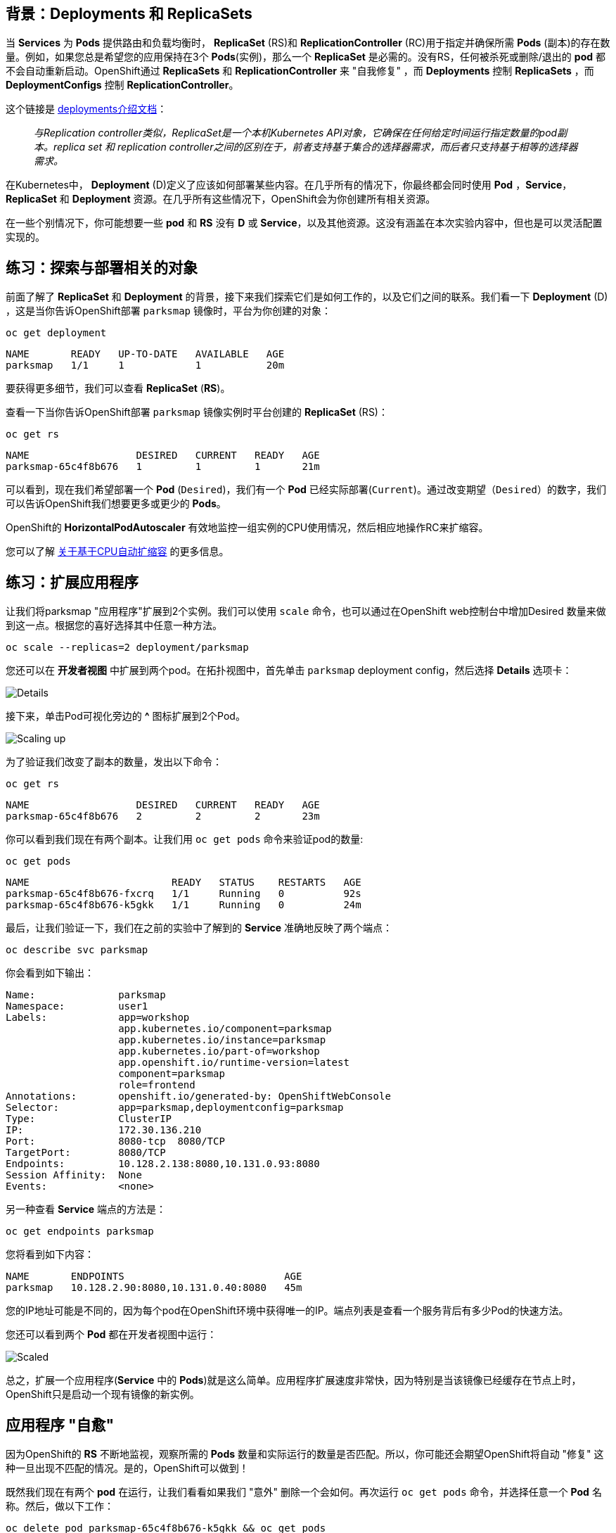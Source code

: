 == 背景：Deployments 和 ReplicaSets

当 *Services* 为 *Pods* 提供路由和负载均衡时， *ReplicaSet* (RS)和 *ReplicationController* (RC)用于指定并确保所需 *Pods* (副本)的存在数量。例如，如果您总是希望您的应用保持在3个 *Pods*(实例)，那么一个 *ReplicaSet* 是必需的。没有RS，任何被杀死或删除/退出的 *pod* 都不会自动重新启动。OpenShift通过 *ReplicaSets* 和 *ReplicationController* 来 "自我修复" ，而 *Deployments* 控制 *ReplicaSets* ，而 *DeploymentConfigs* 控制 *ReplicationController*。

这个链接是 https://{{DOCS_URL}}/applications/deployments/what-deployments-are.html[deployments介绍文档]：

[quote]
__
与Replication controller类似，ReplicaSet是一个本机Kubernetes API对象，它确保在任何给定时间运行指定数量的pod副本。replica set 和 replication controller之间的区别在于，前者支持基于集合的选择器需求，而后者只支持基于相等的选择器需求。
__

在Kubernetes中， *Deployment* (D)定义了应该如何部署某些内容。在几乎所有的情况下，你最终都会同时使用 *Pod* ，*Service*， *ReplicaSet* 和 *Deployment* 资源。在几乎所有这些情况下，OpenShift会为你创建所有相关资源。

在一些个别情况下，你可能想要一些 *pod* 和 *RS* 没有 *D* 或 *Service*，以及其他资源。这没有涵盖在本次实验内容中，但也是可以灵活配置实现的。

== 练习：探索与部署相关的对象

前面了解了 *ReplicaSet* 和 *Deployment* 的背景，接下来我们探索它们是如何工作的，以及它们之间的联系。我们看一下 *Deployment* (D) ，这是当你告诉OpenShift部署 `parksmap` 镜像时，平台为你创建的对象：

[source,bash,role=execute-1]
----
oc get deployment
----

[source,bash]
----
NAME       READY   UP-TO-DATE   AVAILABLE   AGE
parksmap   1/1     1            1           20m
----

要获得更多细节，我们可以查看  *ReplicaSet* (*RS*)。

查看一下当你告诉OpenShift部署 `parksmap` 镜像实例时平台创建的 *ReplicaSet* (RS)：

[source,bash,role=execute-1]
----
oc get rs
----

[source,bash]
----
NAME                  DESIRED   CURRENT   READY   AGE
parksmap-65c4f8b676   1         1         1       21m
----

可以看到，现在我们希望部署一个 *Pod* (`Desired`)，我们有一个 *Pod* 已经实际部署(`Current`)。通过改变期望（`Desired`）的数字，我们可以告诉OpenShift我们想要更多或更少的 *Pods*。

OpenShift的 *HorizontalPodAutoscaler* 有效地监控一组实例的CPU使用情况，然后相应地操作RC来扩缩容。

您可以了解 https://{{DOCS_URL}}/nodes/pods/nodes-pods-autoscaling.html#nodes-pods-autoscaling-about_nodes-pods-autoscaling[关于基于CPU自动扩缩容] 的更多信息。

== 练习：扩展应用程序

让我们将parksmap "应用程序"扩展到2个实例。我们可以使用 `scale` 命令，也可以通过在OpenShift web控制台中增加Desired 数量来做到这一点。根据您的喜好选择其中任意一种方法。

[source,bash,role=execute-1]
----
oc scale --replicas=2 deployment/parksmap
----

您还可以在 *开发者视图* 中扩展到两个pod。在拓扑视图中，首先单击 `parksmap` deployment config，然后选择 *Details* 选项卡：

image::images/parksmap-details.png[Details]

接下来，单击Pod可视化旁边的 *^* 图标扩展到2个Pod。

image::images/parksmap-scaleup.png[Scaling up]

为了验证我们改变了副本的数量，发出以下命令：

[source,bash,role=execute-1]
----
oc get rs
----

[source,bash]
----
NAME                  DESIRED   CURRENT   READY   AGE
parksmap-65c4f8b676   2         2         2       23m
----

你可以看到我们现在有两个副本。让我们用 `oc get pods` 命令来验证pod的数量:

[source,bash,role=execute-1]
----
oc get pods
----

[source,bash]
----
NAME                        READY   STATUS    RESTARTS   AGE
parksmap-65c4f8b676-fxcrq   1/1     Running   0          92s
parksmap-65c4f8b676-k5gkk   1/1     Running   0          24m
----

最后，让我们验证一下，我们在之前的实验中了解到的 *Service* 准确地反映了两个端点：

[source,bash,role=execute-1]
----
oc describe svc parksmap
----

你会看到如下输出：

[source,bash]
----
Name:              parksmap
Namespace:         user1
Labels:            app=workshop
                   app.kubernetes.io/component=parksmap
                   app.kubernetes.io/instance=parksmap
                   app.kubernetes.io/part-of=workshop
                   app.openshift.io/runtime-version=latest
                   component=parksmap
                   role=frontend
Annotations:       openshift.io/generated-by: OpenShiftWebConsole
Selector:          app=parksmap,deploymentconfig=parksmap
Type:              ClusterIP
IP:                172.30.136.210
Port:              8080-tcp  8080/TCP
TargetPort:        8080/TCP
Endpoints:         10.128.2.138:8080,10.131.0.93:8080
Session Affinity:  None
Events:            <none>
----

另一种查看 *Service* 端点的方法是：

[source,bash,role=execute-1]
----
oc get endpoints parksmap
----

您将看到如下内容：

[source,bash]
----
NAME       ENDPOINTS                           AGE
parksmap   10.128.2.90:8080,10.131.0.40:8080   45m
----

您的IP地址可能是不同的，因为每个pod在OpenShift环境中获得唯一的IP。端点列表是查看一个服务背后有多少Pod的快速方法。

您还可以看到两个 *Pod* 都在开发者视图中运行：

image::images/parksmap-scaled.png[Scaled]

总之，扩展一个应用程序(*Service* 中的 *Pods*)就是这么简单。应用程序扩展速度非常快，因为特别是当该镜像已经缓存在节点上时，OpenShift只是启动一个现有镜像的新实例。

== 应用程序 "自愈"

因为OpenShift的 *RS* 不断地监视，观察所需的 *Pods* 数量和实际运行的数量是否匹配。所以，你可能还会期望OpenShift将自动 "修复" 这种一旦出现不匹配的情况。是的，OpenShift可以做到！

既然我们现在有两个 *pod* 在运行，让我们看看如果我们 "意外" 删除一个会如何。再次运行 `oc get pods` 命令，并选择任意一个 *Pod* 名称。然后，做以下工作：

[source,bash,role=copy-and-edit]
----
oc delete pod parksmap-65c4f8b676-k5gkk && oc get pods
----

[source,bash]
----
pod "parksmap-65c4f8b676-k5gkk" deleted
NAME                        READY   STATUS    RESTARTS   AGE
parksmap-65c4f8b676-bjz5g   1/1     Running   0          13s
parksmap-65c4f8b676-fxcrq   1/1     Running   0          4m48s
----

你注意到了吗？已经删除了一个容器，并且创建了一个新的容器。

此外， *Pods* 的名称也有些许改变。这是因为OpenShift几乎立即检测到当前状态 (1个 *Pod* ) 不匹配所需的状态 (2个 *Pod* ) ，马上会通过调度另一个 *Pod* 来修复。

此外，OpenShift还提供了应用程序实例存活以及就绪情况的基本检查功能。如果基本检查还不够，OpenShift还允许您在容器内运行命令来执行检查。该命令可以是使用任何已安装语言的复杂脚本。

基于这些运行状况检查，如果OpenShift判定我们的 `parksmap` 应用程序实例已停止，它将杀死该实例，然后重新启动它，始终确保所需的副本数量已到位。

关于探测应用程序的更多信息可以在产品文档的 https://{{DOCS_URL}}/nodes/containers/nodes-containers-health.html[应用程序健康] 部分和本实验指南的后面章节内容中了解。

== 练习：缩减

在我们继续之前，请将应用程序缩减到一个实例。你可以使用任意你喜欢的方法来操作。

WARNING: 别忘了把你的 `parksmap` 组件缩小到1个实例，否则你可能会在以后的实验室中遇到一些奇怪的错误。这是由于应用程序编码设计只支持单例，而不是OpenShift平台本身所致。
